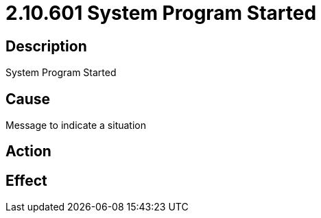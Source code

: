 = 2.10.601 System Program Started
:imagesdir: img

== Description

System Program Started

== Cause

Message to indicate a situation
 

== Action
 
 

== Effect 
 


